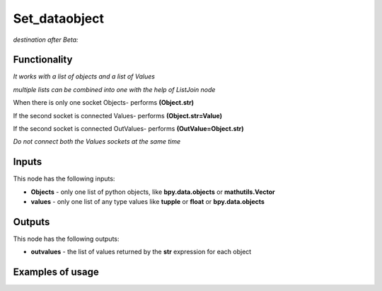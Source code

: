 Set_dataobject
==============

*destination after Beta:*

Functionality
-------------

*It works with a list of objects and a list of Values*

*multiple lists can be combined into one with the help of ListJoin node*

When there is only one socket Objects- performs **(Object.str)**

If the second socket is connected Values- performs **(Object.str=Value)**

If the second socket is connected OutValues- performs **(OutValue=Object.str)**

*Do not connect both the Values sockets at the same time*

Inputs
------

This node has the following inputs:

- **Objects** - only one list of python objects, like **bpy.data.objects** or **mathutils.Vector**
- **values** - only one list of any type values like **tupple** or **float** or **bpy.data.objects**


Outputs
-------

This node has the following outputs:

- **outvalues** - the list of values returned by the **str** expression for each object

Examples of usage
-----------------
